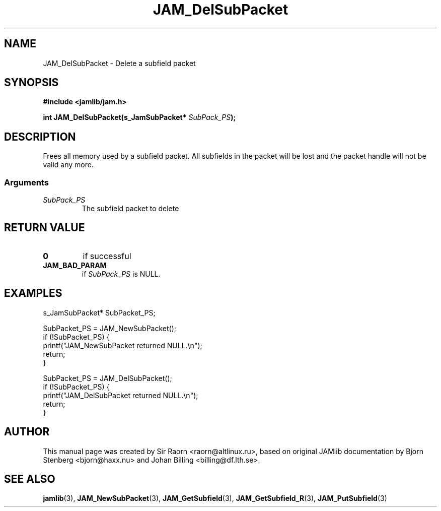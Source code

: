 .\" $Id: JAM_DelSubPacket.3,v 1.1 2002/11/09 00:37:16 raorn Exp $
.\"
.TH JAM_DelSubPacket 3 2002-11-07 "" "JAM subroutine library"
.SH NAME
JAM_DelSubPacket \- Delete a subfield packet
.SH SYNOPSIS
.nf
.B #include <jamlib/jam.h>

.BI "int JAM_DelSubPacket(s_JamSubPacket* " SubPack_PS ");"
.RE
.fi
.SH DESCRIPTION
Frees all memory used by a subfield packet. All subfields in the
packet will be lost and the packet handle will not be valid any
more.
.SS Arguments
.TP
.I SubPack_PS
The subfield packet to delete
.SH "RETURN VALUE"
.TP
.B 0
if successful
.TP
.B JAM_BAD_PARAM
if \fISubPack_PS\fP is NULL.
.SH EXAMPLES
.nf
s_JamSubPacket*   SubPacket_PS;

SubPacket_PS = JAM_NewSubPacket();
if (!SubPacket_PS) {
    printf("JAM_NewSubPacket returned NULL.\\n");
    return;
}

SubPacket_PS = JAM_DelSubPacket();
if (!SubPacket_PS) {
    printf("JAM_DelSubPacket returned NULL.\\n");
    return;
}
.fi
.SH AUTHOR
This manual page was created by Sir Raorn <raorn@altlinux.ru>,
based on original JAMlib documentation by Bjorn Stenberg
<bjorn@haxx.nu> and Johan Billing <billing@df.lth.se>.
.SH SEE ALSO
.BR jamlib (3),
.BR JAM_NewSubPacket (3),
.BR JAM_GetSubfield (3),
.BR JAM_GetSubfield_R (3),
.BR JAM_PutSubfield (3)
.\" vim: ft=nroff

